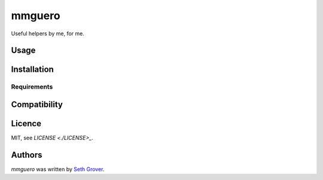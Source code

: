 mmguero
=======

Useful helpers by me, for me.

Usage
-----

Installation
------------

Requirements
^^^^^^^^^^^^

Compatibility
-------------

Licence
-------

MIT, see `LICENSE <./LICENSE>_`.

Authors
-------

`mmguero` was written by `Seth Grover <tlacuache@gmail.com>`_.
